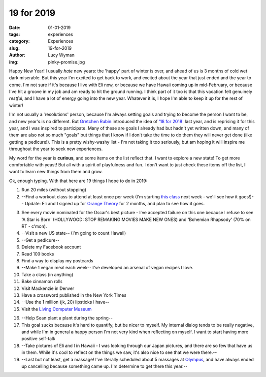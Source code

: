 19 for 2019
===========
:date: 01-01-2019
:tags: experiences
:category: Experiences
:slug: 19-for-2019
:author: Lucy Wyman
:img: pinky-promise.jpg

Happy New Year! I usually *hate* new years: the 'happy' part of winter
is over, and ahead of us is 3 months of cold wet dark miserable. But
this year I'm excited to get back to work, and excited about the year
that just ended and the year to come. I'm not sure if it's because I
live with Eli now, or because we have Hawaii coming up in
mid-February, or because I've hit a groove in my job and am ready to
hit the ground running. I think part of it too is that this vacation
felt genuinely *restful*, and I have a lot of energy going into the
new year. Whatever it is, I hope I'm able to keep it up for the rest
of winter!

I'm not usually a 'resolutions' person, because I'm always setting
goals and trying to become the person I want to be, and new year's is
no different. But `Gretchen Rubin`_ introduced the idea of `'18 for
2018'`_ last year, and is reprising it for this year, and I was
inspired to participate. Many of these are goals I already had but
hadn't yet written down, and many of them are also not so much "goals"
but things that I know if I don't take the time to do them they will
never get done (like getting a pedicure!). This is a pretty
wishy-washy list - I'm not taking it too seriously, but am hoping it
will inspire me throughout the year to seek new experiences.

.. _Gretchen Rubin: https://gretchenrubin.com/
.. _'18 for 2018': https://gretchenrubin.com/podcast-episode/149-happier-18-for-2018-roz-chast/

My word for the year is **curious**, and some items on the list
reflect that. I want to explore a new state! To get more comfortable
with yeast! But all with a spirit of playfulness and fun. I don't want
to just check these items off the list, I want to learn new things
from them and grow.

Ok, enough typing. With that here are 19 things I hope to do in 2019:

1. Run 20 miles (without stopping)

2. --Find a workout class to attend at least once per week (I'm
   starting `this class`_ next week - we'll see how it goes!)-- Update: Eli and
   I signed up for `Orange Theory`_ for 2 months, and plan to see how
   it goes.

.. _this class: http://www.southsidebootycamp.com/
.. _Orange Theory: https://www.orangetheoryfitness.com/

3. See every movie nominated for the Oscar's best picture - I've
   accepted failure on this one because I refuse to see 'A Star is
   Born' (HOLLYWOOD: STOP REMAKING MOVIES MAKE NEW ONES) and
   'Bohemian Rhapsody' (70% on RT - c'mon).

4. --Visit a new US state-- (I'm going to count Hawaii)

5. --Get a pedicure--

6. Delete my Facebook account

7. Read 100 books

8. Find a way to display my postcards

9. --Make 1 vegan meal each week-- I've developed an arsenal of vegan
   recipes I love.

10. Take a class (in anything)

11. Bake cinnamon rolls

12. Visit Mackenzie in Denver

13. Have a crossword published in the New York Times 

14. --Use the 1 million (jk, 20) lipsticks I have--

15. Visit the `Living Computer Museum`_

.. _Living Computer Museum: https://livingcomputers.org/

16. --Help Sean plant a plant during the spring--

17. This goal sucks because it's hard to quantify, but be nicer to
    myself. My internal dialog tends to be really negative, and while
    I'm in general a happy person I'm not very kind when reflecting on
    myself. I want to start having more positive self-talk

18. --Take pictures of Eli and I in Hawaii - I was looking through our
    Japan pictures, and there are so few that have us in them. While
    it's cool to reflect on the things we saw, it's also nice to see
    that we were there.--

19. --Last but not least, get a massage! I've literally scheduled about
    5 massages at `Olympus`_, and have always ended up cancelling
    because something came up. I'm determine to get there this year.--

.. _Olympus: https://olympusspa.com/
